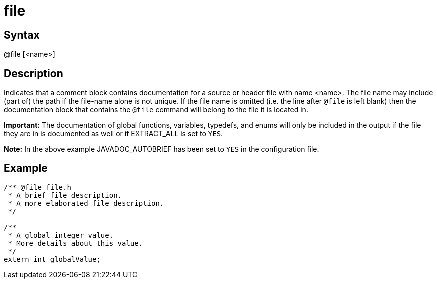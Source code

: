 = file

== Syntax
@file [&lt;name&gt;]

== Description
Indicates that a comment block contains documentation for a source or header file with name <name>. The file name may include (part of) the path if the file-name alone is not unique. If the file name is omitted (i.e. the line after `@file` is left blank) then the documentation block that contains the `@file` command will belong to the file it is located in.



*Important:* The documentation of global functions, variables, typedefs, and enums will only be included in the output if the file they are in is documented as well or if EXTRACT_ALL is set to `YES`.


*Note:* In the above example JAVADOC_AUTOBRIEF has been set to `YES` in the configuration file.

== Example
```
/** @file file.h
 * A brief file description.
 * A more elaborated file description.
 */
 
/**
 * A global integer value.
 * More details about this value.
 */
extern int globalValue;

```
// [CODE_END]
